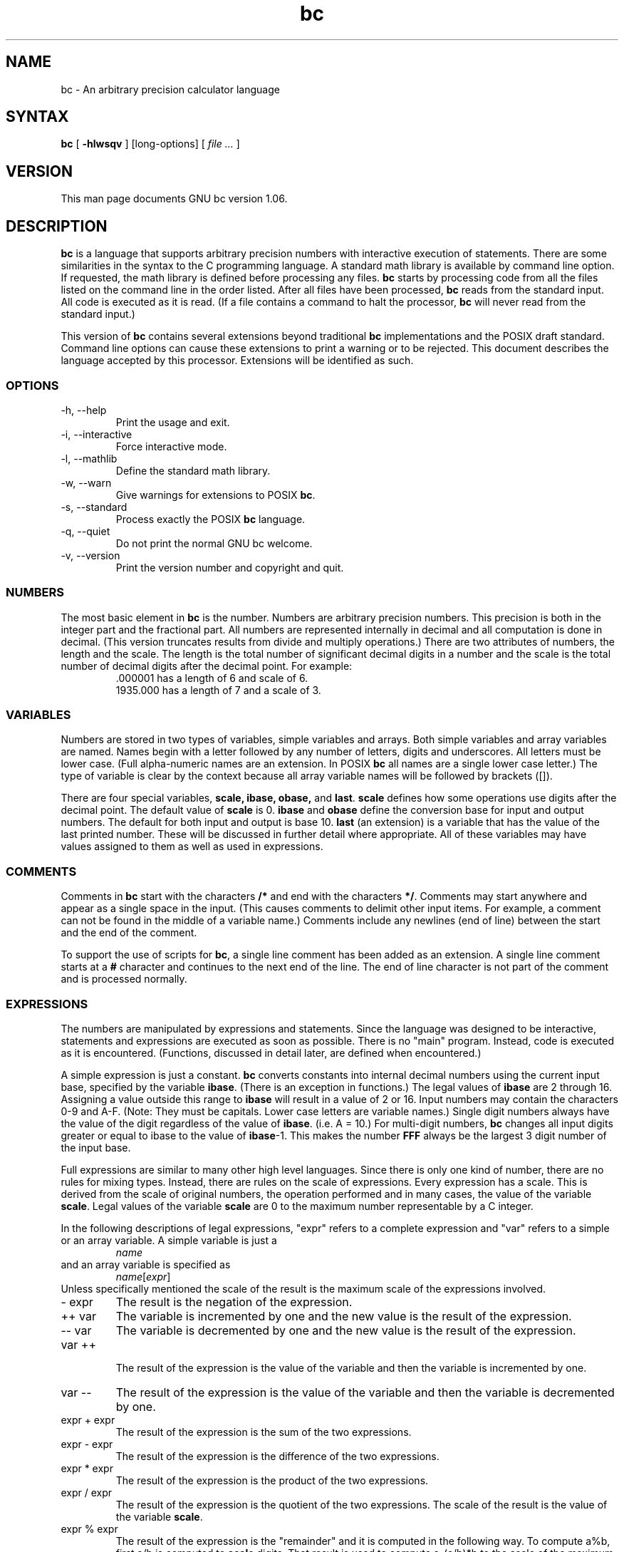 .\"
.\" bc.1 - the *roff document processor source for the bc manual
.\"
.\" This file is part of GNU bc.
.\" Copyright (C) 1991-1994, 1997, 2000 Free Software Foundation, Inc.
.\"
.\" This program is free software; you can redistribute it and/or modify
.\" it under the terms of the GNU General Public License as published by
.\" the Free Software Foundation; either version 2 of the License , or
.\" (at your option) any later version.
.\"
.\" This program is distributed in the hope that it will be useful,
.\" but WITHOUT ANY WARRANTY; without even the implied warranty of
.\" MERCHANTABILITY or FITNESS FOR A PARTICULAR PURPOSE.  See the
.\" GNU General Public License for more details.
.\"
.\" You should have received a copy of the GNU General Public License
.\" along with this program; see the file COPYING.  If not, write to:
.\"   The Free Software Foundation, Inc.
.\"   59 Temple Place, Suite 330
.\"   Boston, MA 02111 USA
.\"
.\" You may contact the author by:
.\" e-mail: philnelson@acm.org
.\" us-mail: Philip A. Nelson
.\" Computer Science Department, 9062
.\" Western Washington University
.\" Bellingham, WA 98226-9062
.\"
.\" $FreeBSD: src/contrib/bc/doc/bc.1,v 1.4.6.1 2001/03/04 09:34:56 kris Exp $
.\"
.TH bc 1 .\" "Command Manual" v1.06 "Sept 12, 2000"
.SH NAME
bc - An arbitrary precision calculator language
.SH SYNTAX
\fBbc\fR [ \fB-hlwsqv\fR ] [long-options] [ \fI file ...\fR ]
.SH VERSION
This man page documents GNU bc version 1.06.
.SH DESCRIPTION
\fBbc\fR is a language that supports arbitrary precision numbers
with interactive execution of statements.  There are some similarities
in the syntax to the C programming language. 
A standard math library is available by command line option.
If requested, the math library is defined before processing any files.
\fBbc\fR starts by processing code from all the files listed
on the command line in the order listed.  After all files have been
processed, \fBbc\fR reads from the standard input.  All code is
executed as it is read.  (If a file contains a command to halt the
processor, \fBbc\fR will never read from the standard input.)
.PP
This version of \fBbc\fR contains several extensions beyond
traditional \fBbc\fR implementations and the POSIX draft standard.
Command line options can cause these extensions to print a warning 
or to be rejected.  This 
document describes the language accepted by this processor.
Extensions will be identified as such.
.SS OPTIONS
.IP "-h, --help"
Print the usage and exit.
.IP "-i, --interactive"
Force interactive mode.
.IP "-l, --mathlib"
Define the standard math library.
.IP "-w, --warn"
Give warnings for extensions to POSIX \fBbc\fR.
.IP "-s, --standard"
Process exactly the POSIX \fBbc\fR language.
.IP "-q, --quiet"
Do not print the normal GNU bc welcome.
.IP "-v, --version"
Print the version number and copyright and quit.
.SS NUMBERS
The most basic element in \fBbc\fR is the number.  Numbers are
arbitrary precision numbers.  This precision is both in the integer
part and the fractional part.  All numbers are represented internally
in decimal and all computation is done in decimal.  (This version
truncates results from divide and multiply operations.)  There are two
attributes of numbers, the length and the scale.  The length is the
total number of significant decimal digits in a number and the scale
is the total number of decimal digits after the decimal point.  For
example:
.nf
.RS
 .000001 has a length of 6 and scale of 6.
 1935.000 has a length of 7 and a scale of 3.
.RE
.fi
.SS VARIABLES
Numbers are stored in two types of variables, simple variables and
arrays.  Both simple variables and array variables are named.  Names
begin with a letter followed by any number of letters, digits and
underscores.  All letters must be lower case.  (Full alpha-numeric
names are an extension. In POSIX \fBbc\fR all names are a single
lower case letter.)  The type of variable is clear by the context
because all array variable names will be followed by brackets ([]).
.PP
There are four special variables, \fBscale, ibase, obase,\fR and
\fBlast\fR.  \fBscale\fR defines how some operations use digits after the
decimal point.  The default value of \fBscale\fR is 0. \fBibase\fR
and \fBobase\fR define the conversion base for input and output
numbers.  The default for both input and output is base 10.
\fBlast\fR (an extension) is a variable that has the value of the last
printed number.  These will be discussed in further detail where
appropriate.  All of these variables may have values assigned to them
as well as used in expressions.
.SS COMMENTS
Comments in \fBbc\fR start with the characters \fB/*\fR and end with
the characters \fB*/\fR.  Comments may start anywhere and appear as a
single space in the input.  (This causes comments to delimit other
input items.  For example, a comment can not be found in the middle of
a variable name.)  Comments include any newlines (end of line) between
the start and the end of the comment.
.PP
To support the use of scripts for \fBbc\fR, a single line comment has been
added as an extension.  A single line comment starts at a \fB#\fR
character and continues to the next end of the line.  The end of line
character is not part of the comment and is processed normally.
.SS EXPRESSIONS
The numbers are manipulated by expressions and statements.  Since
the language was designed to be interactive, statements and expressions
are executed as soon as possible.  There is no "main" program.  Instead,
code is executed as it is encountered.  (Functions, discussed in
detail later, are defined when encountered.)
.PP
A simple expression is just a constant. \fBbc\fR converts constants
into internal decimal numbers using the current input base, specified
by the variable \fBibase\fR. (There is an exception in functions.)
The legal values of \fBibase\fR are 2 through 16.  Assigning a
value outside this range to \fBibase\fR will result in a value of 2
or 16.  Input numbers may contain the characters 0-9 and A-F. (Note:
They must be capitals.  Lower case letters are variable names.)
Single digit numbers always have the value of the digit regardless of
the value of \fBibase\fR. (i.e. A = 10.)  For multi-digit numbers,
\fBbc\fR changes all input digits greater or equal to ibase to the
value of \fBibase\fR-1.  This makes the number \fBFFF\fR always be
the largest 3 digit number of the input base.
.PP
Full expressions are similar to many other high level languages.
Since there is only one kind of number, there are no rules for mixing
types.  Instead, there are rules on the scale of expressions.  Every
expression has a scale.  This is derived from the scale of original
numbers, the operation performed and in many cases, the value of the
variable \fBscale\fR. Legal values of the variable \fBscale\fR are
0 to the maximum number representable by a C integer.
.PP
In the following descriptions of legal expressions, "expr" refers to a
complete expression and "var" refers to a simple or an array variable.
A simple variable is just a
.RS
\fIname\fR
.RE
and an array variable is specified as
.RS
\fIname\fR[\fIexpr\fR]
.RE
Unless specifically
mentioned the scale of the result is the maximum scale of the
expressions involved.
.IP "- expr"
The result is the negation of the expression.
.IP "++ var"
The variable is incremented by one and the new value is the result of
the expression.
.IP "-- var"
The variable
is decremented by one and the new value is the result of the
expression.
.IP "var ++"
 The result of the expression is the value of
the variable and then the variable is incremented by one.
.IP "var --"
The result of the expression is the value of the variable and then
the variable is decremented by one.
.IP "expr + expr"
The result of the expression is the sum of the two expressions.
.IP "expr - expr"
The result of the expression is the difference of the two expressions.
.IP "expr * expr"
The result of the expression is the product of the two expressions.
.IP "expr / expr"
The result of the expression is the quotient of the two expressions.
The scale of the result is the value of the variable \fBscale\fR.
.IP "expr % expr"
The result of the expression is the "remainder" and it is computed in the
following way.  To compute a%b, first a/b is computed to \fBscale\fR
digits.  That result is used to compute a-(a/b)*b to the scale of the
maximum of \fBscale\fR+scale(b) and scale(a).  If \fBscale\fR is set
to zero and both expressions are integers this expression is the
integer remainder function.
.IP "expr ^ expr"
The result of the expression is the value of the first raised to the
second. The second expression must be an integer.  (If the second
expression is not an integer, a warning is generated and the
expression is truncated to get an integer value.)  The scale of the
result is \fBscale\fR if the exponent is negative.  If the exponent
is positive the scale of the result is the minimum of the scale of the
first expression times the value of the exponent and the maximum of
\fBscale\fR and the scale of the first expression.  (e.g. scale(a^b)
= min(scale(a)*b, max( \fBscale,\fR scale(a))).)  It should be noted
that expr^0 will always return the value of 1.
.IP "( expr )"
This alters the standard precedence to force the evaluation of the
expression.
.IP "var = expr"
The variable is assigned the value of the expression.
.IP "var <op>= expr"
This is equivalent to "var = var <op> expr" with the exception that
the "var" part is evaluated only once.  This can make a difference if
"var" is an array.
.PP
 Relational expressions are a special kind of expression
that always evaluate to 0 or 1, 0 if the relation is false and 1 if
the relation is true.  These may appear in any legal expression.
(POSIX bc requires that relational expressions are used only in if,
while, and for statements and that only one relational test may be
done in them.)  The relational operators are
.IP "expr1 < expr2"
The result is 1 if expr1 is strictly less than expr2.
.IP "expr1 <= expr2"
The result is 1 if expr1 is less than or equal to expr2.
.IP "expr1 > expr2"
The result is 1 if expr1 is strictly greater than expr2.
.IP "expr1 >= expr2"
The result is 1 if expr1 is greater than or equal to expr2.
.IP "expr1 == expr2"
The result is 1 if expr1 is equal to expr2.
.IP "expr1 != expr2"
The result is 1 if expr1 is not equal to expr2.
.PP
Boolean operations are also legal.  (POSIX \fBbc\fR does NOT have
boolean operations). The result of all boolean operations are 0 and 1
(for false and true) as in relational expressions.  The boolean
operators are:
.IP "!expr"
The result is 1 if expr is 0.
.IP "expr && expr"
The result is 1 if both expressions are non-zero.
.IP "expr || expr"
The result is 1 if either expression is non-zero.
.PP
The expression precedence is as follows: (lowest to highest)
.nf
.RS
|| operator, left associative
&& operator, left associative
! operator, nonassociative
Relational operators, left associative
Assignment operator, right associative
+ and - operators, left associative
*, / and % operators, left associative
^ operator, right associative
unary - operator, nonassociative
++ and -- operators, nonassociative
.RE
.fi
.PP
This precedence was chosen so that POSIX compliant \fBbc\fR programs
will run correctly. This will cause the use of the relational and
logical operators to have some unusual behavior when used with
assignment expressions.  Consider the expression:
.RS
a = 3 < 5
.RE
.PP
Most C programmers would assume this would assign the result of "3 <
5" (the value 1) to the variable "a".  What this does in \fBbc\fR is
assign the value 3 to the variable "a" and then compare 3 to 5.  It is
best to use parenthesis when using relational and logical operators
with the assignment operators.
.PP
There are a few more special expressions that are provided in \fBbc\fR.
These have to do with user defined functions and standard
functions.  They all appear as "\fIname\fB(\fIparameters\fB)\fR".
See the section on functions for user defined functions.  The standard
functions are:
.IP "length ( expression )"
The value of the length function is the number of significant digits in the
expression.
.IP "read ( )"
The read function (an extension) will read a number from the standard
input, regardless of where the function occurs.   Beware, this can
cause problems with the mixing of data and program in the standard input.
The best use for this function is in a previously written program that
needs input from the user, but never allows program code to be input
from the user.  The value of the read function is the number read from
the standard input using the current value of the variable 
\fBibase\fR for the conversion base.
.IP "scale ( expression )"
The value of the scale function is the number of digits after the decimal
point in the expression.
.IP "sqrt ( expression )"
The value of the sqrt function is the square root of the expression.  If
the expression is negative, a run time error is generated.
.SS STATEMENTS
Statements (as in most algebraic languages) provide the sequencing of
expression evaluation.  In \fBbc\fR statements are executed "as soon
as possible."  Execution happens when a newline in encountered and
there is one or more complete statements.  Due to this immediate
execution, newlines are very important in \fBbc\fR. In fact, both a
semicolon and a newline are used as statement separators.  An
improperly placed newline will cause a syntax error.  Because newlines
are statement separators, it is possible to hide a newline by using
the backslash character.  The sequence "\e<nl>", where <nl> is the
newline appears to \fBbc\fR as whitespace instead of a newline.  A
statement list is a series of statements separated by semicolons and
newlines.  The following is a list of \fBbc\fR statements and what
they do: (Things enclosed in brackets ([]) are optional parts of the
statement.)
.IP "expression"
This statement does one of two things.  If the expression starts with
"<variable> <assignment> ...", it is considered to be an assignment
statement.  If the expression is not an assignment statement, the
expression is evaluated and printed to the output.  After the number
is printed, a newline is printed.  For example, "a=1" is an assignment
statement and "(a=1)" is an expression that has an embedded
assignment.  All numbers that are printed are printed in the base
specified by the variable \fBobase\fR. The legal values for \fB
obase\fR are 2 through BC_BASE_MAX.  (See the section LIMITS.)  For
bases 2 through 16, the usual method of writing numbers is used.  For
bases greater than 16, \fBbc\fR uses a multi-character digit method
of printing the numbers where each higher base digit is printed as a
base 10 number.  The multi-character digits are separated by spaces.
Each digit contains the number of characters required to represent the
base ten value of "obase-1".  Since numbers are of arbitrary
precision, some numbers may not be printable on a single output line.
These long numbers will be split across lines using the "\e" as the
last character on a line.  The maximum number of characters printed
per line is 70.  Due to the interactive nature of \fBbc\fR, printing
a number causes the side effect of assigning the printed value to the
special variable \fBlast\fR. This allows the user to recover the
last value printed without having to retype the expression that
printed the number.  Assigning to \fBlast\fR is legal and will
overwrite the last printed value with the assigned value.  The newly
assigned value will remain until the next number is printed or another
value is assigned to \fBlast\fR.  (Some installations may allow the 
use of a single period (.) which is not part of a number as a short
hand notation for for \fBlast\fR.)
.IP "string"
The string is printed to the output.  Strings start with a double quote
character and contain all characters until the next double quote character.
All characters are take literally, including any newline.  No newline
character is printed after the string.
.IP "\fBprint\fR list"
The print statement (an extension) provides another method of output.
The "list" is a list of strings and expressions separated by commas.
Each string or expression is printed in the order of the list.  No
terminating newline is printed.  Expressions are evaluated and their
value is printed and assigned to the variable \fBlast\fR. Strings
in the print statement are printed to the output and may contain
special characters.  Special characters start with the backslash
character (\e).  The special characters recognized by \fBbc\fR are
"a" (alert or bell), "b" (backspace), "f" (form feed), "n" (newline),
"r" (carriage return), "q" (double quote), "t" (tab), and "\e" (backslash).
Any other character following the backslash will be ignored.  
.IP "{ statement_list }"
This is the compound statement.  It allows multiple statements to be
grouped together for execution.
.IP "\fBif\fR ( expression ) statement1 [\fBelse\fR statement2]"
The if statement evaluates the expression and executes statement1 or
statement2 depending on the value of the expression.  If the expression
is non-zero, statement1 is executed.  If statement2 is present and
the value of the expression is 0, then statement2 is executed.  (The
else clause is an extension.)
.IP "\fBwhile\fR ( expression ) statement"
The while statement will execute the statement while the expression
is non-zero.  It evaluates the expression before each execution of
the statement.   Termination of the loop is caused by a zero
expression value or the execution of a break statement.
.IP "\fBfor\fR ( [expression1] ; [expression2] ; [expression3] ) statement"
The for statement controls repeated execution of the statement.  
Expression1 is evaluated before the loop.  Expression2 is evaluated
before each execution of the statement.  If it is non-zero, the statement
is evaluated.  If it is zero, the loop is terminated.  After each
execution of the statement, expression3 is evaluated before the reevaluation
of expression2.  If expression1 or expression3 are missing, nothing is
evaluated at the point they would be evaluated.
If expression2 is missing, it is the same as substituting
the value 1 for expression2.  (The optional expressions are an
extension. POSIX \fBbc\fR requires all three expressions.)
The following is equivalent code for the for statement:
.nf
.RS
expression1;
while (expression2) {
   statement;
   expression3;
}
.RE
.fi
.IP "\fBbreak\fR"
This statement causes a forced exit of the most recent enclosing while
statement or for statement.
.IP "\fBcontinue\fR"
The continue statement (an extension)  causes the most recent enclosing
for statement to start the next iteration.
.IP "\fBhalt\fR"
The halt statement (an extension) is an executed statement that causes
the \fBbc\fR processor to quit only when it is executed.  For example,
"if (0 == 1) halt" will not cause \fBbc\fR to terminate because the halt is
not executed.
.IP "\fBreturn\fR"
Return the value 0 from a function.  (See the section on functions.)
.IP "\fBreturn\fR ( expression )"
Return the value of the expression from a function.  (See the section on 
functions.)  As an extension, the parenthesis are not required.
.SS PSEUDO STATEMENTS
These statements are not statements in the traditional sense.  They are
not executed statements.  Their function is performed at "compile" time.
.IP "\fBlimits\fR"
Print the local limits enforced by the local version of \fBbc\fR.  This
is an extension.
.IP "\fBquit\fR"
When the quit statement is read, the \fBbc\fR processor
is terminated, regardless of where the quit statement is found.  For
example, "if (0 == 1) quit" will cause \fBbc\fR to terminate.
.IP "\fBwarranty\fR"
Print a longer warranty notice.  This is an extension.
.SS FUNCTIONS
Functions provide a method of defining a computation that can be executed
later.  Functions in 
.B bc
always compute a value and return it to the caller.  Function definitions
are "dynamic" in the sense that a function is undefined until a definition
is encountered in the input.  That definition is then used until another
definition function for the same name is encountered.  The new definition
then replaces the older definition.  A function is defined as follows:
.nf
.RS
\fBdefine \fIname \fB( \fIparameters \fB) { \fInewline
\fI    auto_list   statement_list \fB}\fR
.RE
.fi
A function call is just an expression of the form
"\fIname\fB(\fIparameters\fB)\fR".
.PP
Parameters are numbers or arrays (an extension).  In the function definition,
zero or more parameters are defined by listing their names separated by
commas.  Numbers are only call by value parameters.  Arrays are only
call by variable.  Arrays are specified in the parameter definition by
the notation "\fIname\fB[]\fR".   In the function call, actual parameters
are full expressions for number parameters.  The same notation is used
for passing arrays as for defining array parameters.  The named array is
passed by variable to the function.  Since function definitions are dynamic,
parameter numbers and types are checked when a function is called.  Any
mismatch in number or types of parameters will cause a runtime error.
A runtime error will also occur for the call to an undefined function.
.PP
The \fIauto_list\fR is an optional list of variables that are for
"local" use.  The syntax of the auto list (if present) is "\fBauto
\fIname\fR, ... ;".  (The semicolon is optional.)  Each \fIname\fR is
the name of an auto variable.  Arrays may be specified by using the
same notation as used in parameters.  These variables have their
values pushed onto a stack at the start of the function.  The
variables are then initialized to zero and used throughout the
execution of the function.  At function exit, these variables are
popped so that the original value (at the time of the function call)
of these variables are restored.  The parameters are really auto
variables that are initialized to a value provided in the function
call.  Auto variables are different than traditional local variables
because if function A calls function B, B may access function
A's auto variables by just using the same name, unless function B has
called them auto variables.  Due to the fact that auto variables and
parameters are pushed onto a stack, \fBbc\fR supports recursive functions.
.PP
The function body is a list of \fBbc\fR statements.  Again, statements
are separated by semicolons or newlines.  Return statements cause the
termination of a function and the return of a value.  There are two
versions of the return statement.  The first form, "\fBreturn\fR", returns
the value 0 to the calling expression.  The second form, 
"\fBreturn ( \fIexpression \fB)\fR", computes the value of the expression
and returns that value to the calling expression.  There is an implied
"\fBreturn (0)\fR" at the end of every function.  This allows a function
to terminate and return 0 without an explicit return statement.
.PP
Functions also change the usage of the variable \fBibase\fR.  All
constants in the function body will be converted using the value of
\fBibase\fR at the time of the function call.  Changes of \fBibase\fR
will be ignored during the execution of the function except for the
standard function \fBread\fR, which will always use the current value
of \fBibase\fR for conversion of numbers.
.PP
As an extension, the format of the definition has been slightly relaxed.
The standard requires the opening brace be on the same line as the 
\fBdefine\fR keyword and all other parts must be on following lines.
This version of \fBbc\fR will allow any number of newlines before and
after the opening brace of the function.  For example, the following
definitions are legal.
.nf
.RS
\f(CW
define d (n) { return (2*n); }
define d (n)
  { return (2*n); }
\fR
.RE
.fi
.SS MATH LIBRARY
If \fBbc\fR is invoked with the \fB-l\fR option, a math library is preloaded
and the default scale is set to 20.   The math functions will calculate their
results to the scale set at the time of their call.  
The math library defines the following functions:
.IP "s (\fIx\fR)"
The sine of x, x is in radians.
.IP "c (\fIx\fR)"
The cosine of x, x is in radians.
.IP "a (\fIx\fR)"
The arctangent of x, arctangent returns radians.
.IP "l (\fIx\fR)"
The natural logarithm of x.
.IP "e (\fIx\fR)"
The exponential function of raising e to the value x.
.IP "j (\fIn,x\fR)"
The bessel function of integer order n of x.
.SS EXAMPLES
In /bin/sh,  the following will assign the value of "pi" to the shell
variable \fBpi\fR.
.RS
\f(CW
pi=$(echo "scale=10; 4*a(1)" | bc -l)
\fR
.RE
.PP
The following is the definition of the exponential function used in the
math library.  This function is written in POSIX \fBbc\fR.
.nf
.RS
\f(CW
scale = 20

/* Uses the fact that e^x = (e^(x/2))^2
   When x is small enough, we use the series:
     e^x = 1 + x + x^2/2! + x^3/3! + ...
*/

define e(x) {
  auto  a, d, e, f, i, m, v, z

  /* Check the sign of x. */
  if (x<0) {
    m = 1
    x = -x
  } 

  /* Precondition x. */
  z = scale;
  scale = 4 + z + .44*x;
  while (x > 1) {
    f += 1;
    x /= 2;
  }

  /* Initialize the variables. */
  v = 1+x
  a = x
  d = 1

  for (i=2; 1; i++) {
    e = (a *= x) / (d *= i)
    if (e == 0) {
      if (f>0) while (f--)  v = v*v;
      scale = z
      if (m) return (1/v);
      return (v/1);
    }
    v += e
  }
}
\fR
.RE
.fi
.PP
The following is code that uses the extended features of \fBbc\fR to
implement a simple program for calculating checkbook balances.  This
program is best kept in a file so that it can be used many times 
without having to retype it at every use.
.nf
.RS
\f(CW
scale=2
print "\enCheck book program!\en"
print "  Remember, deposits are negative transactions.\en"
print "  Exit by a 0 transaction.\en\en"

print "Initial balance? "; bal = read()
bal /= 1
print "\en"
while (1) {
  "current balance = "; bal
  "transaction? "; trans = read()
  if (trans == 0) break;
  bal -= trans
  bal /= 1
}
quit
\fR
.RE
.fi
.PP
The following is the definition of the recursive factorial function.
.nf
.RS
\f(CW
define f (x) {
  if (x <= 1) return (1);
  return (f(x-1) * x);
}
\fR
.RE
.fi
.SS READLINE AND LIBEDIT OPTIONS
GNU \fBbc\fR can be compiled (via a configure option) to use the GNU
\fBreadline\fR input editor library or the BSD \fBlibedit\fR library.
This allows the user to do editing of lines before sending them
to \fBbc\fR.  It also allows for a history of previous lines typed.
When this option is selected, \fBbc\fR has one more special variable.
This special variable, \fBhistory\fR is the number of lines of history
retained.  For \fBreadline\fR, a value of -1 means that an unlimited
number of history lines are retained.  Setting the value of
\fBhistory\fR to a positive number restricts the number of history
lines to the number given.  The value of 0 disables the history
feature.  The default value is 100. For more information, read the
user manuals for the GNU \fBreadline\fR, \fBhistory\fR and BSD \fBlibedit\fR
libraries.  One can not enable both \fBreadline\fR and \fBlibedit\fR
at the same time.
.SS DIFFERENCES
This version of 
.B bc
was implemented from the POSIX P1003.2/D11 draft and contains
several differences and extensions relative to the draft and
traditional implementations.
It is not implemented in the traditional way using
.I dc(1).
This version is a single process which parses and runs a byte code
translation of the program.  There is an "undocumented" option (-c)
that causes the program to output the byte code to
the standard output instead of running it.  It was mainly used for
debugging the parser and preparing the math library.
.PP
A major source of differences is
extensions, where a feature is extended to add more functionality and
additions, where new features are added. 
The following is the list of differences and extensions.
.IP LANG environment
This version does not conform to the POSIX standard in the processing
of the LANG environment variable and all environment variables starting
with LC_.
.IP names
Traditional and POSIX
.B bc
have single letter names for functions, variables and arrays.  They have
been extended to be multi-character names that start with a letter and
may contain letters, numbers and the underscore character.
.IP Strings
Strings are not allowed to contain NUL characters.  POSIX says all characters
must be included in strings.
.IP last
POSIX \fBbc\fR does not have a \fBlast\fR variable.  Some implementations
of \fBbc\fR use the period (.) in a similar way.  
.IP comparisons
POSIX \fBbc\fR allows comparisons only in the if statement, the while
statement, and the second expression of the for statement.  Also, only
one relational operation is allowed in each of those statements.
.IP "if statement, else clause"
POSIX \fBbc\fR does not have an else clause.
.IP "for statement"
POSIX \fBbc\fR requires all expressions to be present in the for statement.
.IP "&&, ||, !"
POSIX \fBbc\fR does not have the logical operators.
.IP "read function"
POSIX \fBbc\fR does not have a read function.
.IP "print statement"
POSIX \fBbc\fR does not have a print statement .
.IP "continue statement"
POSIX \fBbc\fR does not have a continue statement.
.IP "return statement"
POSIX \fBbc\fR requires parentheses around the return expression.
.IP "array parameters"
POSIX \fBbc\fR does not (currently) support array parameters in full.
The POSIX grammar allows for arrays in function definitions, but does
not provide a method to specify an array as an actual parameter.  (This
is most likely an oversight in the grammar.)  Traditional implementations
of \fBbc\fR have only call by value array parameters.
.IP "function format"
POSIX \fBbc\fR requires the opening brace on the same line as the 
\fBdefine\fR key word and the \fBauto\fR statement on the next line.
.IP "=+, =-, =*, =/, =%, =^"
POSIX \fBbc\fR does not require these "old style" assignment operators to
be defined.  This version may allow these "old style" assignments.  Use
the limits statement to see if the installed version supports them.  If
it does support the "old style" assignment operators, the statement
"a =- 1" will decrement \fBa\fR by 1 instead of setting \fBa\fR to the
value -1.
.IP "spaces in numbers"
Other implementations of \fBbc\fR allow spaces in numbers.  For example,
"x=1 3" would assign the value 13 to the variable x.  The same statement
would cause a syntax error in this version of \fBbc\fR.
.IP "errors and execution"
This implementation varies from other implementations in terms of what
code will be executed when syntax and other errors are found in the
program.  If a syntax error is found in a function definition, error
recovery tries to find the beginning of a statement and continue to
parse the function.  Once a syntax error is found in the function, the
function will not be callable and becomes undefined.
Syntax errors in the interactive execution code will invalidate the
current execution block.  The execution block is terminated by an
end of line that appears after a complete sequence of statements.
For example, 
.nf
.RS
a = 1
b = 2
.RE
.fi
has two execution blocks and
.nf
.RS
{ a = 1
  b = 2 }
.RE
.fi
has one execution block.  Any runtime error will terminate the execution
of the current execution block.  A runtime warning will not terminate the
current execution block.
.IP "Interrupts"
During an interactive session, the SIGINT signal (usually generated by
the control-C character from the terminal) will cause execution of the
current execution block to be interrupted.  It will display a "runtime"
error indicating which function was interrupted.  After all runtime
structures have been cleaned up, a message will be printed to notify the
user that \fBbc\fR is ready for more input.  All previously defined functions
remain defined and the value of all non-auto variables are the value at
the point of interruption.  All auto variables and function parameters
are removed during the
clean up process.  During a non-interactive
session, the SIGINT signal will terminate the entire run of \fBbc\fR.
.SS LIMITS
The following are the limits currently in place for this 
.B bc
processor.  Some of them may have been changed by an installation.
Use the limits statement to see the actual values.
.IP BC_BASE_MAX
The maximum output base is currently set at 999.  The maximum input base
is 16.
.IP BC_DIM_MAX
This is currently an arbitrary limit of 65535 as distributed.  Your
installation may be different.
.IP BC_SCALE_MAX
The number of digits after the decimal point is limited to INT_MAX digits.
Also, the number of digits before the decimal point is limited to INT_MAX
digits.
.IP BC_STRING_MAX
The limit on the number of characters in a string is INT_MAX characters.
.IP exponent
The value of the exponent in the raise operation (^) is limited to LONG_MAX.
.IP "variable names"
The current limit on the number of unique names is 32767 for each of
simple variables, arrays and functions.
.SH ENVIRONMENT
The following environment variables are processed by \fBbc\fR:
.IP "POSIXLY_CORRECT"
This is the same as the \fB-s\fR option.
.IP "BC_ENV_ARGS"
This is another mechanism to get arguments to \fBbc\fR.  The
format is the same as the command line arguments.  These arguments
are processed first, so any files listed in the environment arguments
are processed before any command line argument files.  This allows
the user to set up "standard" options and files to be processed
at every invocation of \fBbc\fR.  The files in the environment
variables would typically contain function definitions for functions
the user wants defined every time \fBbc\fR is run.
.IP "BC_LINE_LENGTH"
This should be an integer specifying the number of characters in an
output line for numbers. This includes the backslash and newline characters
for long numbers.
.SH DIAGNOSTICS
If any file on the command line can not be opened, \fBbc\fR will report
that the file is unavailable and terminate.  Also, there are compile
and run time diagnostics that should be self-explanatory.
.SH BUGS
Error recovery is not very good yet.
.PP
Email bug reports to
.BR bug-bc@gnu.org .
Be sure to include the word ``bc'' somewhere in the ``Subject:'' field.
.SH AUTHOR
.nf
Philip A. Nelson
philnelson@acm.org
.fi
.SH ACKNOWLEDGEMENTS
The author would like to thank Steve Sommars (Steve.Sommars@att.com) for
his extensive help in testing the implementation.  Many great suggestions
were given.  This is a much better product due to his involvement.
